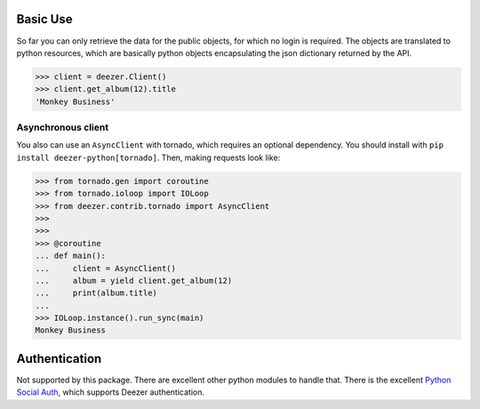 Basic Use
---------

So far you can only retrieve the data for the public objects, for which no login is required.
The objects are translated to python resources, which are basically python objects encapsulating
the json dictionary returned by the API.

.. code-block:: python

    >>> client = deezer.Client()
    >>> client.get_album(12).title
    'Monkey Business'

Asynchronous client
```````````````````

You also can use an ``AsyncClient`` with tornado, which requires an optional dependency. You should
install with ``pip install deezer-python[tornado]``. Then, making requests look like:

.. code-block:: python

    >>> from tornado.gen import coroutine
    >>> from tornado.ioloop import IOLoop
    >>> from deezer.contrib.tornado import AsyncClient
    >>>
    >>>
    >>> @coroutine
    ... def main():
    ...     client = AsyncClient()
    ...     album = yield client.get_album(12)
    ...     print(album.title)
    ...
    >>> IOLoop.instance().run_sync(main)
    Monkey Business

Authentication
--------------

Not supported by this package. There are excellent other python modules to
handle that. There is the excellent `Python Social Auth`_, which supports
Deezer authentication.

.. _Python Social Auth: https://github.com/python-social-auth
